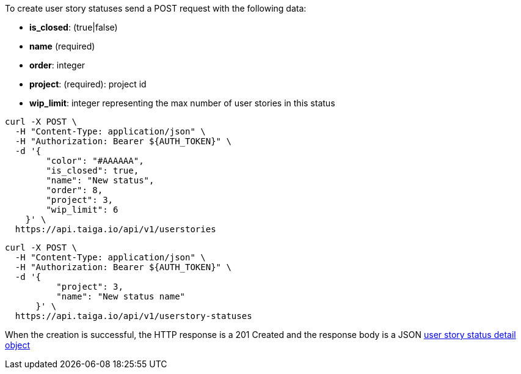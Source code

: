 To create user story statuses send a POST request with the following data:

- *is_closed*: (true|false)
- *name* (required)
- *order*: integer
- *project*: (required): project id
- *wip_limit*: integer representing the max number of user stories in this status


[source,bash]
----
curl -X POST \
  -H "Content-Type: application/json" \
  -H "Authorization: Bearer ${AUTH_TOKEN}" \
  -d '{
        "color": "#AAAAAA",
        "is_closed": true,
        "name": "New status",
        "order": 8,
        "project": 3,
        "wip_limit": 6
    }' \
  https://api.taiga.io/api/v1/userstories
----

[source,bash]
----
curl -X POST \
  -H "Content-Type: application/json" \
  -H "Authorization: Bearer ${AUTH_TOKEN}" \
  -d '{
          "project": 3,
          "name": "New status name"
      }' \
  https://api.taiga.io/api/v1/userstory-statuses
----

When the creation is successful, the HTTP response is a 201 Created and the response body is a JSON link:#object-userstory-status-detail[user story status detail object]

